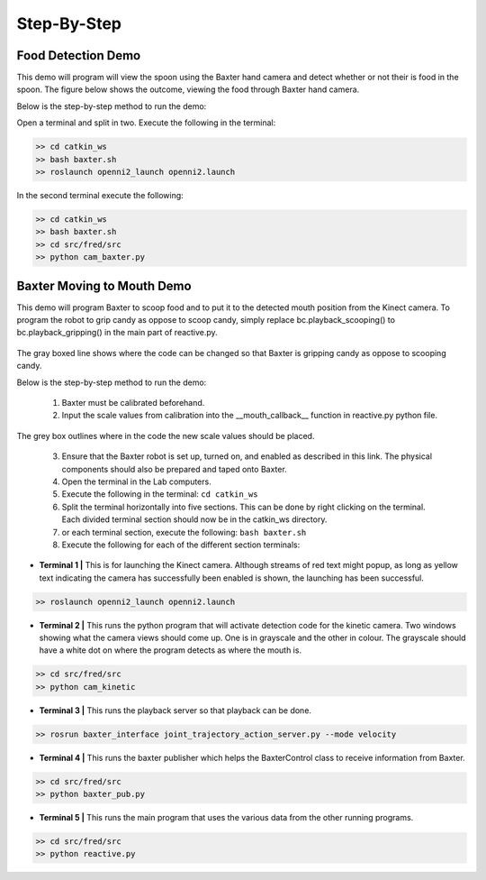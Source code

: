 Step-By-Step
============

Food Detection Demo
^^^^^^^^^^^^^^^^^^^

This demo will program will view the spoon using the Baxter hand camera and detect whether or not their is food in the spoon. The figure below shows the outcome, viewing the food through Baxter hand camera.

Below is the step-by-step method to run the demo:

Open a terminal and split in two.
Execute the following in the terminal:

.. code-block:: python

    >> cd catkin_ws
    >> bash baxter.sh
    >> roslaunch openni2_launch openni2.launch

In the second terminal execute the following:

.. code-block:: python

    >> cd catkin_ws
    >> bash baxter.sh
    >> cd src/fred/src
    >> python cam_baxter.py



Baxter Moving to Mouth Demo
^^^^^^^^^^^^^^^^^^^^^^^^^^^

This demo will program Baxter to scoop food and to put it to the detected mouth position from the Kinect camera. To program the robot to grip candy as oppose to scoop candy, simply replace bc.playback_scooping() to bc.playback_gripping() in the main part of reactive.py.


.. figure:: nstatic/scoop_replace.png
    :align: center
    :figclass: align-center

The gray boxed line shows where the code can be changed so that Baxter is gripping candy as oppose to scooping candy.

Below is the step-by-step method to run the demo:

    1. Baxter must be calibrated beforehand.
    2. Input the scale values from calibration into the __mouth_callback__ function in reactive.py python file.

.. figure:: nstatic/calibrate_replace.png
    :align: center
    :figclass: align-center

The grey box outlines where in the code the new scale values should be placed.

    3. Ensure that the Baxter robot is set up, turned on, and enabled as described in this link. The physical components should also be prepared and taped onto Baxter.
    4. Open the terminal in the Lab computers.
    5. Execute the following in the terminal:  ``cd catkin_ws``
    6. Split the terminal horizontally into five sections. This can be done by right clicking on the terminal. Each divided terminal section should now be in the catkin_ws directory.
    7. or each terminal section, execute the following: ``bash baxter.sh``
    8. Execute the following for each of the different section terminals:

- **Terminal 1 |** This is for launching the Kinect camera. Although streams of red text might popup, as long as yellow text indicating the camera has successfully been enabled is shown, the launching has been successful.

.. code-block:: python

    >> roslaunch openni2_launch openni2.launch

- **Terminal 2 |** This runs the python program that will activate detection code for the kinetic camera. Two windows showing what the camera views should come up. One is in grayscale and the other in colour. The grayscale should have a white dot on where the program detects as where the mouth is.

.. code-block:: python

    >> cd src/fred/src
    >> python cam_kinetic


- **Terminal 3 |** This runs the playback server so that playback can be done.

.. code-block:: python

    >> rosrun baxter_interface joint_trajectory_action_server.py --mode velocity


- **Terminal 4 |** This runs the baxter publisher which helps the BaxterControl class to receive information from Baxter.

.. code-block:: python

    >> cd src/fred/src
    >> python baxter_pub.py


- **Terminal 5 |** This runs the main program that uses the various data from the other running programs.

.. code-block:: python

    >> cd src/fred/src
    >> python reactive.py


